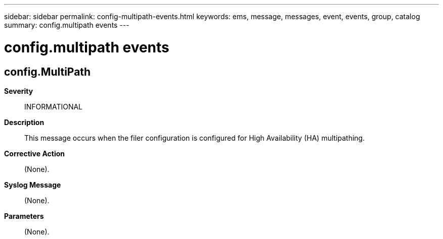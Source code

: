 ---
sidebar: sidebar
permalink: config-multipath-events.html
keywords: ems, message, messages, event, events, group, catalog
summary: config.multipath events
---

= config.multipath events
:toclevels: 1
:hardbreaks:
:nofooter:
:icons: font
:linkattrs:
:imagesdir: ./media/

== config.MultiPath
*Severity*::
INFORMATIONAL
*Description*::
This message occurs when the filer configuration is configured for High Availability (HA) multipathing.
*Corrective Action*::
(None).
*Syslog Message*::
(None).
*Parameters*::
(None).
